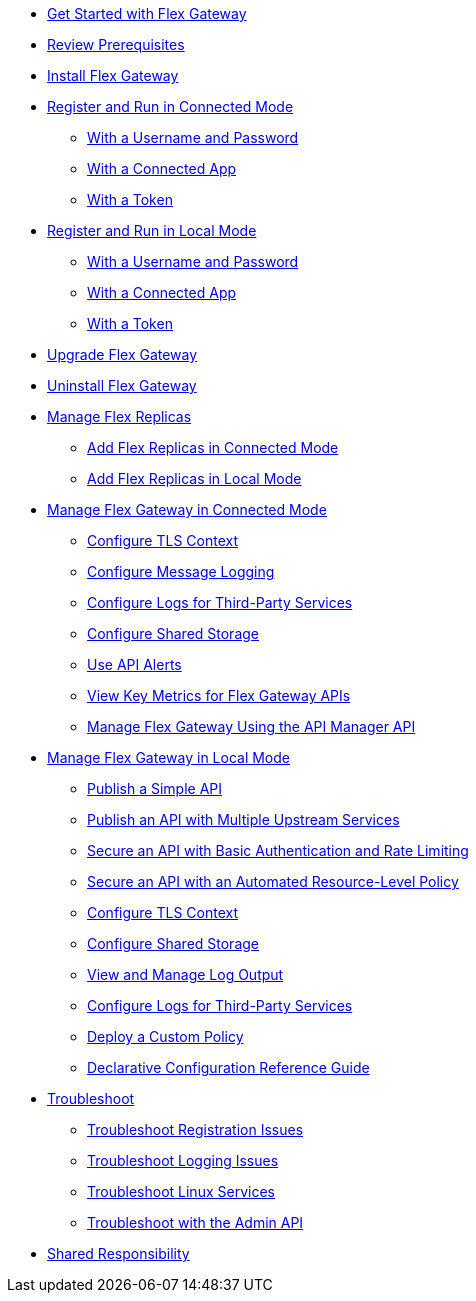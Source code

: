 //.xref:index.adoc[Gateway]
// * xref:gateway-overview.adoc[Anypoint Flex Gateway]
* xref:flex-gateway-getting-started.adoc[Get Started with Flex Gateway]
* xref:flex-review-prerequisites.adoc[Review Prerequisites]
* xref:flex-install.adoc[Install Flex Gateway]
* xref:flex-conn-reg-run.adoc[Register and Run in Connected Mode]
** xref:flex-conn-reg-run-up.adoc[With a Username and Password]
** xref:flex-conn-reg-run-app.adoc[With a Connected App]
** xref:flex-conn-reg-run-token.adoc[With a Token]
* xref:flex-local-reg-run.adoc[Register and Run in Local Mode]
** xref:flex-local-reg-run-up.adoc[With a Username and Password]
** xref:flex-local-reg-run-app.adoc[With a Connected App]
** xref:flex-local-reg-run-token.adoc[With a Token]
* xref:flex-gateway-upgrade.adoc[Upgrade Flex Gateway]
* xref:flex-gateway-uninstall.adoc[Uninstall Flex Gateway]
* xref:flex-gateway-replicas.adoc[Manage Flex Replicas]
** xref:flex-conn-rep-run.adoc[Add Flex Replicas in Connected Mode]
** xref:flex-local-rep-run.adoc[Add Flex Replicas in Local Mode]
* xref:flex-conn-manage.adoc[Manage Flex Gateway in Connected Mode]
** xref:flex-conn-tls-config.adoc[Configure TLS Context]
** xref:flex-conn-message-log.adoc[Configure Message Logging]
** xref:flex-conn-third-party-logs-config.adoc[Configure Logs for Third-Party Services]
** xref:flex-conn-shared-storage-config.adoc[Configure Shared Storage]
** xref:flex-use-api-alerts.adoc[Use API Alerts]
** xref:flex-view-api-metrics.adoc[View Key Metrics for Flex Gateway APIs]
** xref:flex-conn-manage-public-api.adoc[Manage Flex Gateway Using the API Manager API]
* xref:flex-local-manage.adoc[Manage Flex Gateway in Local Mode]
** xref:flex-local-publish-simple-api.adoc[Publish a Simple API]
** xref:flex-local-publish-api-multiple-services.adoc[Publish an API with Multiple Upstream Services]
** xref:flex-local-secure-api-with-basic-auth-policy.adoc[Secure an API with Basic Authentication and Rate Limiting]
** xref:flex-local-secure-api-with-auto-policy.adoc[Secure an API with an Automated Resource-Level Policy]
** xref:flex-local-tls-config.adoc[Configure TLS Context]
** xref:flex-local-shared-storage-config.adoc[Configure Shared Storage]
** xref:flex-local-view-manage-logs.adoc[View and Manage Log Output]
** xref:flex-local-third-party-logs-config.adoc[Configure Logs for Third-Party Services]
** xref:flex-local-deploy-custom-policy.adoc[Deploy a Custom Policy]
** xref:flex-local-configuration-reference-guide.adoc[Declarative Configuration Reference Guide]
* xref:flex-troubleshoot.adoc[Troubleshoot]
** xref:flex-troubleshoot-reg.adoc[Troubleshoot Registration Issues]
** xref:flex-troubleshoot-logging.adoc[Troubleshoot Logging Issues]
** xref:flex-troubleshoot-linux-services.adoc[Troubleshoot Linux Services]
** xref:flex-troubleshoot-admin-api.adoc[Troubleshoot with the Admin API]
* xref:flex-shared-responsibility.adoc[Shared Responsibility]
